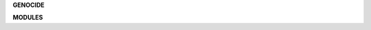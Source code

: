 .. _source:


.. raw:: html

     <br>

.. title:: Source


.. raw:: html

    <center><h3><b>source</b></h3></center>
    <br>


**GENOCIDE**

.. raw:: html

     <br>


.. autosummary::
    :toctree: 
    :template: base.rst

    sbn.cache
    sbn.client
    sbn.cmds
    sbn.cfg
    sbn.decode
    sbn.disk
    sbn.errors
    sbn.dft
    sbn.encode
    sbn.event
    sbn.face
    sbn.lock
    sbn.log
    sbn.main
    sbn.object
    sbn.parse
    sbn.react
    sbn.repeat
    sbn.run
    sbn.thread
    sbn.timer
    sbn.utils


.. raw:: html

     <br>


**MODULES**


.. raw:: html

     <br>

.. autosummary::
    :toctree: 
    :template: base.rst

    sbn.modules.cmd
    sbn.modules.err
    sbn.modules.irc
    sbn.modules.log
    sbn.modules.mod
    sbn.modules.req
    sbn.modules.rss
    sbn.modules.tdo
    sbn.modules.thr
    sbn.modules.upt
